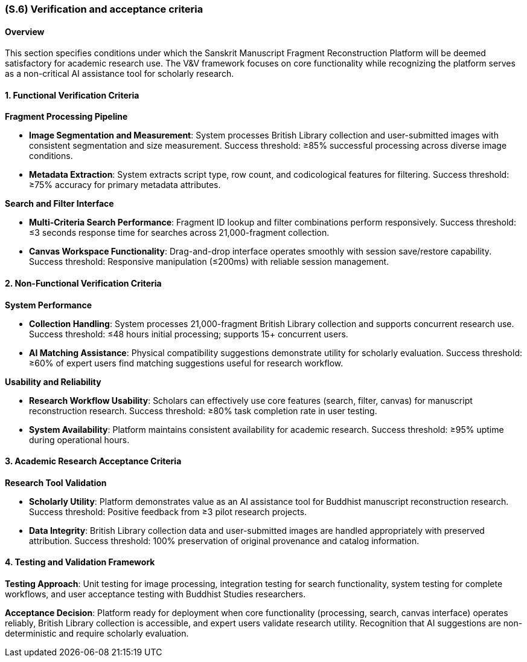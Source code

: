 [#s6,reftext=S.6]
=== (S.6) Verification and acceptance criteria

ifdef::env-draft[]
TIP: _Specification of the conditions under which an implementation will be deemed satisfactory. Here, "verification" as shorthand for what is more explicitly called "Verification & Validation" (V&V), covering several levels of testing — module testing, integration testing, system testing, user acceptance testing — as well as other techniques such as static analysis and, when applicable, program proving._  <<BM22>>
endif::[]

==== Overview

This section specifies conditions under which the Sanskrit Manuscript Fragment Reconstruction Platform will be deemed satisfactory for academic research use. The V&V framework focuses on core functionality while recognizing the platform serves as a non-critical AI assistance tool for scholarly research.

==== 1. Functional Verification Criteria

*Fragment Processing Pipeline*

* **Image Segmentation and Measurement**: System processes British Library collection and user-submitted images with consistent segmentation and size measurement. Success threshold: ≥85% successful processing across diverse image conditions.

* **Metadata Extraction**: System extracts script type, row count, and codicological features for filtering. Success threshold: ≥75% accuracy for primary metadata attributes.

*Search and Filter Interface*

* **Multi-Criteria Search Performance**: Fragment ID lookup and filter combinations perform responsively. Success threshold: ≤3 seconds response time for searches across 21,000-fragment collection.

* **Canvas Workspace Functionality**: Drag-and-drop interface operates smoothly with session save/restore capability. Success threshold: Responsive manipulation (≤200ms) with reliable session management.

==== 2. Non-Functional Verification Criteria

*System Performance*

* **Collection Handling**: System processes 21,000-fragment British Library collection and supports concurrent research use. Success threshold: ≤48 hours initial processing; supports 15+ concurrent users.

* **AI Matching Assistance**: Physical compatibility suggestions demonstrate utility for scholarly evaluation. Success threshold: ≥60% of expert users find matching suggestions useful for research workflow.

*Usability and Reliability*

* **Research Workflow Usability**: Scholars can effectively use core features (search, filter, canvas) for manuscript reconstruction research. Success threshold: ≥80% task completion rate in user testing.

* **System Availability**: Platform maintains consistent availability for academic research. Success threshold: ≥95% uptime during operational hours.

==== 3. Academic Research Acceptance Criteria

*Research Tool Validation*

* **Scholarly Utility**: Platform demonstrates value as an AI assistance tool for Buddhist manuscript reconstruction research. Success threshold: Positive feedback from ≥3 pilot research projects.

* **Data Integrity**: British Library collection data and user-submitted images are handled appropriately with preserved attribution. Success threshold: 100% preservation of original provenance and catalog information.

==== 4. Testing and Validation Framework

*Testing Approach*: Unit testing for image processing, integration testing for search functionality, system testing for complete workflows, and user acceptance testing with Buddhist Studies researchers.

*Acceptance Decision*: Platform ready for deployment when core functionality (processing, search, canvas interface) operates reliably, British Library collection is accessible, and expert users validate research utility. Recognition that AI suggestions are non-deterministic and require scholarly evaluation.
